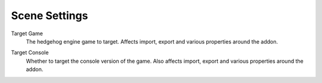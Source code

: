 
.. _bpy.types.HEIO_Scene:

**************
Scene Settings
**************

.. reference::

	:Panel:		:menuselection:`Properties --> Scene Properties --> HEIO Settings`


.. _bpy.types.HEIO_Scene.target_game:
.. _bpy.types.HEIO_Scene.target_game_name:

Target Game
	The hedgehog engine game to target. Affects import, export and various properties around the addon.


.. _bpy.types.HEIO_Scene.target_console:

Target Console
	Whether to target the console version of the game. Also affects import, export and various properties around the addon.
